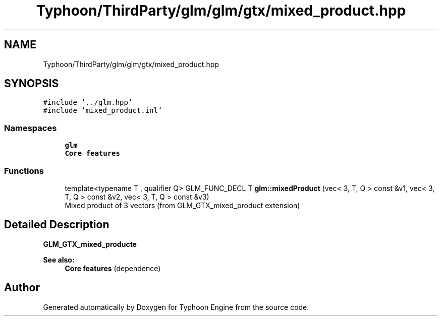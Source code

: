 .TH "Typhoon/ThirdParty/glm/glm/gtx/mixed_product.hpp" 3 "Sat Jul 20 2019" "Version 0.1" "Typhoon Engine" \" -*- nroff -*-
.ad l
.nh
.SH NAME
Typhoon/ThirdParty/glm/glm/gtx/mixed_product.hpp
.SH SYNOPSIS
.br
.PP
\fC#include '\&.\&./glm\&.hpp'\fP
.br
\fC#include 'mixed_product\&.inl'\fP
.br

.SS "Namespaces"

.in +1c
.ti -1c
.RI " \fBglm\fP"
.br
.RI "\fBCore features\fP "
.in -1c
.SS "Functions"

.in +1c
.ti -1c
.RI "template<typename T , qualifier Q> GLM_FUNC_DECL T \fBglm::mixedProduct\fP (vec< 3, T, Q > const &v1, vec< 3, T, Q > const &v2, vec< 3, T, Q > const &v3)"
.br
.RI "Mixed product of 3 vectors (from GLM_GTX_mixed_product extension) "
.in -1c
.SH "Detailed Description"
.PP 
\fBGLM_GTX_mixed_producte\fP
.PP
\fBSee also:\fP
.RS 4
\fBCore features\fP (dependence) 
.RE
.PP

.SH "Author"
.PP 
Generated automatically by Doxygen for Typhoon Engine from the source code\&.
